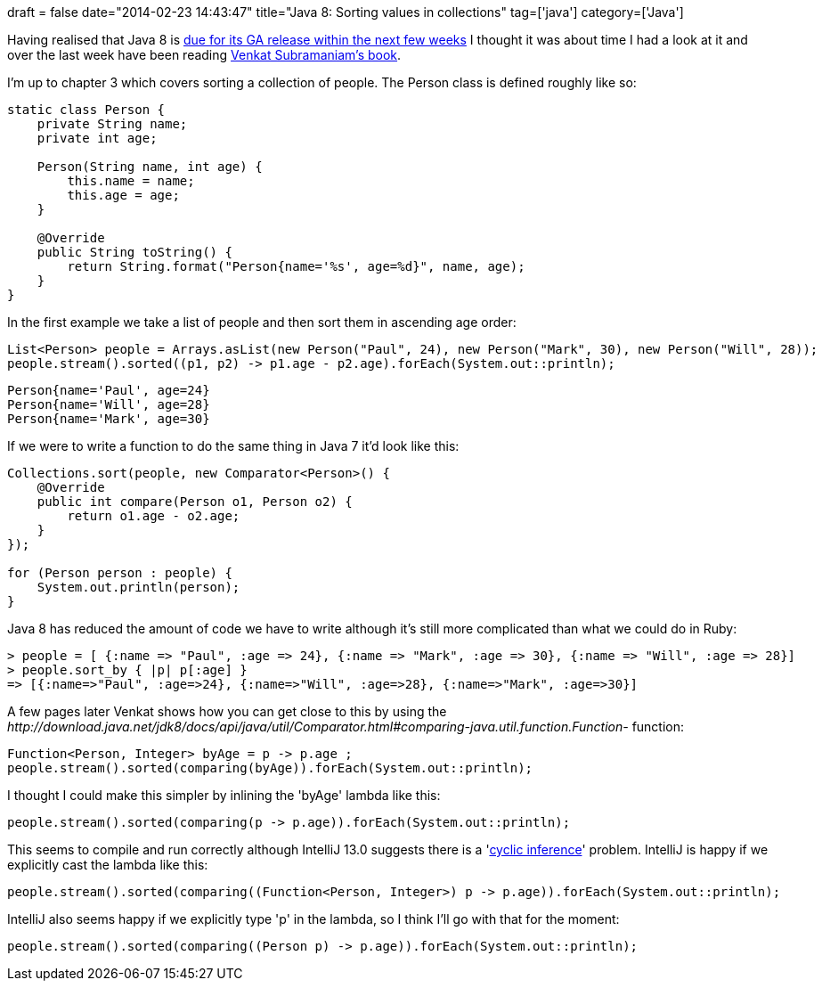 +++
draft = false
date="2014-02-23 14:43:47"
title="Java 8: Sorting values in collections"
tag=['java']
category=['Java']
+++

Having realised that Java 8 is http://openjdk.java.net/projects/jdk8/[due for its GA release within the next few weeks] I thought it was about time I had a look at it and over the last week have been reading http://pragprog.com/book/vsjava8/functional-programming-in-java[Venkat Subramaniam's book].

I'm up to chapter 3 which covers sorting a collection of people. The Person class is defined roughly like so:

[source,java]
----

static class Person {
    private String name;
    private int age;

    Person(String name, int age) {
        this.name = name;
        this.age = age;
    }

    @Override
    public String toString() {
        return String.format("Person{name='%s', age=%d}", name, age);
    }
}
----

In the first example we take a list of people and then sort them in ascending age order:

[source,java]
----

List<Person> people = Arrays.asList(new Person("Paul", 24), new Person("Mark", 30), new Person("Will", 28));
people.stream().sorted((p1, p2) -> p1.age - p2.age).forEach(System.out::println);
----

[source,text]
----

Person{name='Paul', age=24}
Person{name='Will', age=28}
Person{name='Mark', age=30}
----

If we were to write a function to do the same thing in Java 7 it'd look like this:

[source,java]
----

Collections.sort(people, new Comparator<Person>() {
    @Override
    public int compare(Person o1, Person o2) {
        return o1.age - o2.age;
    }
});

for (Person person : people) {
    System.out.println(person);
}
----

Java 8 has reduced the amount of code we have to write although it's still more complicated than what we could do in Ruby:

[source,ruby]
----

> people = [ {:name => "Paul", :age => 24}, {:name => "Mark", :age => 30}, {:name => "Will", :age => 28}]
> people.sort_by { |p| p[:age] }
=> [{:name=>"Paul", :age=>24}, {:name=>"Will", :age=>28}, {:name=>"Mark", :age=>30}]
----

A few pages later Venkat shows how you can get close to this by using the +++<cite>+++http://download.java.net/jdk8/docs/api/java/util/Comparator.html#comparing-java.util.function.Function-[Comparator#comparing]+++</cite>+++ function:

[source,java]
----

Function<Person, Integer> byAge = p -> p.age ;
people.stream().sorted(comparing(byAge)).forEach(System.out::println);
----

I thought I could make this simpler by inlining the 'byAge' lambda like this:

[source,java]
----

people.stream().sorted(comparing(p -> p.age)).forEach(System.out::println);
----

This seems to compile and run correctly although IntelliJ 13.0 suggests there is a 'http://youtrack.jetbrains.com/issue/IDEA-101788[cyclic inference]' problem. IntelliJ is happy if we explicitly cast the lambda like this:

[source,java]
----

people.stream().sorted(comparing((Function<Person, Integer>) p -> p.age)).forEach(System.out::println);
----

IntelliJ also seems happy if we explicitly type 'p' in the lambda, so I think I'll go with that for the moment:

[source,java]
----

people.stream().sorted(comparing((Person p) -> p.age)).forEach(System.out::println);
----

